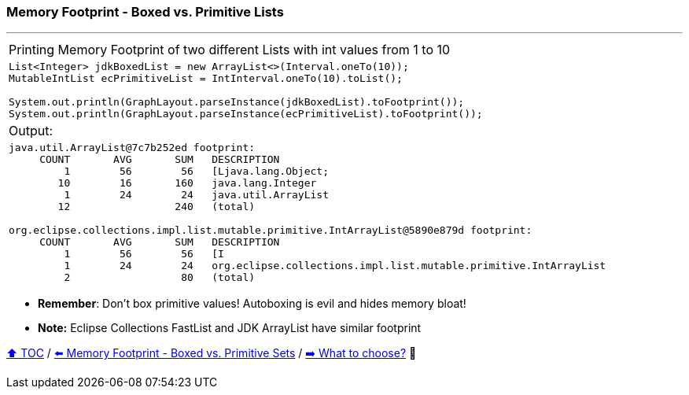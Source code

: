 === Memory Footprint - Boxed vs. Primitive Lists

---

[width=100%]
[cols="5a"]
|====
| Printing Memory Footprint of two different Lists with int values from 1 to 10
|
[source,java,linenums]
----
List<Integer> jdkBoxedList = new ArrayList<>(Interval.oneTo(10));
MutableIntList ecPrimitiveList = IntInterval.oneTo(10).toList();

System.out.println(GraphLayout.parseInstance(jdkBoxedList).toFootprint());
System.out.println(GraphLayout.parseInstance(ecPrimitiveList).toFootprint());
----
| Output:
|
[source,text,linenums]
----
java.util.ArrayList@7c7b252ed footprint:
     COUNT       AVG       SUM   DESCRIPTION
         1        56        56   [Ljava.lang.Object;
        10        16       160   java.lang.Integer
         1        24        24   java.util.ArrayList
        12                 240   (total)

org.eclipse.collections.impl.list.mutable.primitive.IntArrayList@5890e879d footprint:
     COUNT       AVG       SUM   DESCRIPTION
         1        56        56   [I
         1        24        24   org.eclipse.collections.impl.list.mutable.primitive.IntArrayList
         2                  80   (total)
----
|====

* *Remember*: Don't box primitive values! Autoboxing is evil and hides memory bloat!
* *Note:* Eclipse Collections FastList and JDK ArrayList have similar footprint

link:toc.adoc[⬆️ TOC] /
link:./02_03_03_memory_footprint_boxed_vs_primitive_sets.adoc[⬅️ Memory Footprint - Boxed vs. Primitive Sets] /
link:./02_04_the_problem_what_to_choose_details.adoc[➡️ What to choose?] 🐢

